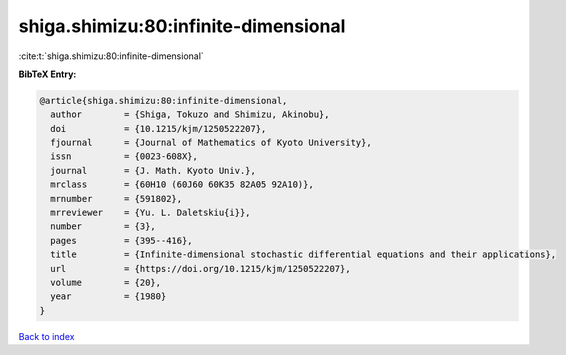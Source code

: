 shiga.shimizu:80:infinite-dimensional
=====================================

:cite:t:`shiga.shimizu:80:infinite-dimensional`

**BibTeX Entry:**

.. code-block:: bibtex

   @article{shiga.shimizu:80:infinite-dimensional,
     author        = {Shiga, Tokuzo and Shimizu, Akinobu},
     doi           = {10.1215/kjm/1250522207},
     fjournal      = {Journal of Mathematics of Kyoto University},
     issn          = {0023-608X},
     journal       = {J. Math. Kyoto Univ.},
     mrclass       = {60H10 (60J60 60K35 82A05 92A10)},
     mrnumber      = {591802},
     mrreviewer    = {Yu. L. Daletskiu{i}},
     number        = {3},
     pages         = {395--416},
     title         = {Infinite-dimensional stochastic differential equations and their applications},
     url           = {https://doi.org/10.1215/kjm/1250522207},
     volume        = {20},
     year          = {1980}
   }

`Back to index <../By-Cite-Keys.html>`_
